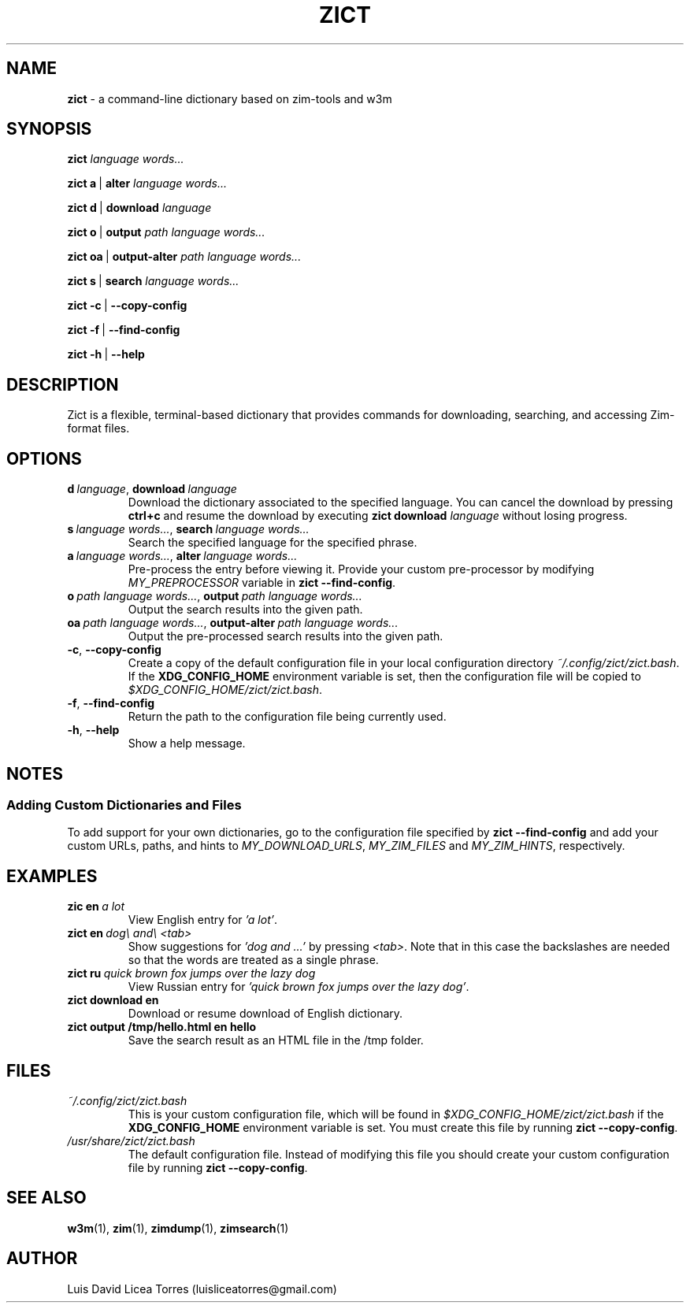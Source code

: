 \" Zict manual.
\" Contact luisliceatorres@gmail.com to correct errors or typos.
\" View file by running 'man ./<filename>.troff'
\" Title Section Date Source Manual
\" Useful man pages: man man-pages, man 1 man, and man 7 man.

\" Define string macros. Typing paths repeatedly is error-prone.
.ds config_default /usr/share/zict/zict.bash
.ds config_custom ~/.config/zict/zict.bash
.ds config_xdg $XDG_CONFIG_HOME/zict/zict.bash

.TH ZICT 1 "28 Jan 2023" "1.0" "Zict Manual"

.SH NAME
.B zict
\- a command-line dictionary based on zim\-tools and w3m

.SH SYNOPSIS

.B zict
.I language words...

.BR zict\ a \ | \ alter
.I language words...

.BR zict\ d \ | \ download
.I language

.BR zict\ o \ | \ output
.I path language words...

.BR zict\ oa \ | \ output-alter
.I path language words...

.BR zict\ s \ | \ search
.I language words...

.BR zict\ -c \ | \ --copy-config

.BR zict\ -f \ | \ --find-config

.BR zict\ -h \ | \ --help

.SH DESCRIPTION
Zict is a flexible, terminal-based dictionary that provides commands for
downloading, searching, and accessing Zim-format files.

.SH OPTIONS

.TP
.BI d \ language\fR, \ download \ language
Download the dictionary associated to the specified language. You can cancel
the download by pressing \fBctrl+c\fP and resume the download by executing
\fBzict download\fP \fIlanguage\fP without losing progress.

.TP
.BI s \ language\ words...\fR, \ search \ language\ words...
Search the specified language for the specified phrase.

.TP
.BI a \ language\ words...\fR, \ alter \ language\ words...
Pre-process the entry before viewing it. Provide your custom pre-processor by
modifying \fIMY_PREPROCESSOR\fR variable in
.BR zict\ --find-config .

.TP
.BI o \ path\ language\ words...\fR, \ output \ path\ language\ words...
Output the search results into the given path.

.TP
.BI oa \ path\ language\ words...\fR, \ output-alter \ path\ language\ words...
Output the pre-processed search results into the given path.

.TP
.BR -c , \ --copy-config
Create a copy of the default configuration file in your local configuration
directory
.IR \%\*[config_custom] .
If the
.B XDG_CONFIG_HOME
environment variable is set, then the configuration file will be copied to
.IR \%\*[config_xdg] .

.TP
.BR -f , \ --find-config
Return the path to the configuration file being currently used.

.TP
.BR -h , \ --help
Show a help message.

.SH NOTES

.SS Adding Custom Dictionaries and Files

To add support for your own dictionaries, go to the configuration file
specified by
.B zict\ --find-config
and add your custom URLs, paths, and hints to
.IR MY_DOWNLOAD_URLS ,
.I MY_ZIM_FILES
and
.IR MY_ZIM_HINTS ,
respectively.

.SH EXAMPLES

.TP
.BI zic\ en \ a\ lot
View English entry for \fI'a lot'\fP.

.TP
.BI zict\ en \ dog\e\ and\e\ <tab>
Show suggestions for \fI'dog and ...'\fP by pressing \fI<tab>\fP. Note that in
this case the backslashes are needed so that the words are treated as a single
phrase.

.TP
.BI zict\ ru \ quick\ brown\ fox\ jumps\ over\ the\ lazy\ dog
View Russian entry for \fI'quick brown fox jumps over the lazy dog'\fP.

.TP
.B "zict download en"
Download or resume download of English dictionary.

.TP
.B "zict output /tmp/hello.html en hello"
Save the search result as an HTML file in the /tmp folder.

.SH FILES

.TP
.I \%\*[config_custom]
This is your custom configuration file, which will be found in
.I \%\*[config_xdg]
if the
.B XDG_CONFIG_HOME
environment variable is set. You must create this file by running
.BR zict\ --copy-config .

.TP
.I \%\*[config_default]
The default configuration file. Instead of modifying this file you should
create your custom configuration file by running
.BR zict\ --copy-config .

.SH SEE ALSO

.BR w3m (1),
.BR zim (1),
.BR zimdump (1),
.BR zimsearch (1)

.SH AUTHOR
Luis David Licea Torres (luisliceatorres@gmail.com)
